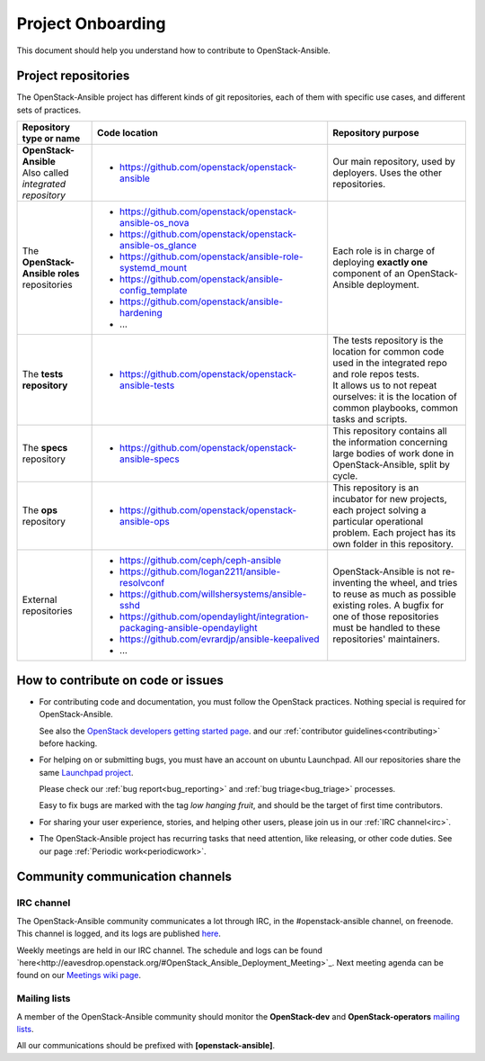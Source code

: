 ==================
Project Onboarding
==================

This document should help you understand how to contribute to
OpenStack-Ansible.

Project repositories
====================

The OpenStack-Ansible project has different kinds of git repositories,
each of them with specific use cases, and different sets of practices.

.. list-table::
   :header-rows: 1

   * - Repository type or name
     - Code location
     - Repository purpose
   * - | **OpenStack-Ansible**
       | Also called *integrated repository*
     - * https://github.com/openstack/openstack-ansible
     - Our main repository, used by deployers.
       Uses the other repositories.
   * - | The **OpenStack-Ansible roles** repositories
     - * https://github.com/openstack/openstack-ansible-os_nova
       * https://github.com/openstack/openstack-ansible-os_glance
       * https://github.com/openstack/ansible-role-systemd_mount
       * https://github.com/openstack/ansible-config_template
       * https://github.com/openstack/ansible-hardening
       * ...
     - Each role is in charge of deploying **exactly one**
       component of an OpenStack-Ansible deployment.
   * - | The **tests repository**
     - * https://github.com/openstack/openstack-ansible-tests
     - | The tests repository is the location for common code used in
         the integrated repo and role repos tests.
       | It allows us to not repeat ourselves: it is the location of
         common playbooks, common tasks and scripts.
   * - | The **specs** repository
     - * https://github.com/openstack/openstack-ansible-specs
     - This repository contains all the information concerning
       large bodies of work done in OpenStack-Ansible,
       split by cycle.
   * - | The **ops** repository
     - * https://github.com/openstack/openstack-ansible-ops
     - This repository is an incubator for new projects, each project
       solving a particular operational problem. Each project has its
       own folder in this repository.
   * - | External repositories
     - * https://github.com/ceph/ceph-ansible
       * https://github.com/logan2211/ansible-resolvconf
       * https://github.com/willshersystems/ansible-sshd
       * https://github.com/opendaylight/integration-packaging-ansible-opendaylight
       * https://github.com/evrardjp/ansible-keepalived
       * ...
     - OpenStack-Ansible is not re-inventing the wheel, and tries to
       reuse as much as possible existing roles. A bugfix for one of
       those repositories must be handled to these repositories'
       maintainers.

How to contribute on code or issues
===================================

* For contributing code and documentation, you must follow the
  OpenStack practices. Nothing special is required for OpenStack-Ansible.

  See also the `OpenStack developers getting started page`_.
  and our :ref:`contributor guidelines<contributing>` before hacking.

* For helping on or submitting bugs, you must have an account on
  ubuntu Launchpad.
  All our repositories share the same `Launchpad project`_.

  Please check our :ref:`bug report<bug_reporting>` and
  :ref:`bug triage<bug_triage>` processes.

  Easy to fix bugs are marked with the tag *low hanging fruit*, and
  should be the target of first time contributors.

* For sharing your user experience, stories, and helping other users,
  please join us in our :ref:`IRC channel<irc>`.

* The OpenStack-Ansible project has recurring tasks that need
  attention, like releasing, or other code duties.
  See our page :ref:`Periodic work<periodicwork>`.

.. _OpenStack developers getting started page: https://docs.openstack.org/infra/manual/developers.html#getting-started
.. _Launchpad project: https://bugs.launchpad.net/openstack-ansible

Community communication channels
================================

.. _irc:

IRC channel
^^^^^^^^^^^

The OpenStack-Ansible community communicates a lot through IRC, in
the #openstack-ansible channel, on freenode. This channel is
logged, and its logs are published
`here <http://eavesdrop.openstack.org/irclogs/%23openstack-ansible/>`_.

Weekly meetings are held in our IRC channel. The schedule and
logs can be found `here<http://eavesdrop.openstack.org/#OpenStack_Ansible_Deployment_Meeting>`_.
Next meeting agenda can be found on our
`Meetings wiki page <https://wiki.openstack.org/wiki/Meetings/openstack-ansible>`_.

Mailing lists
^^^^^^^^^^^^^

A member of the OpenStack-Ansible community should monitor the
**OpenStack-dev** and **OpenStack-operators** `mailing lists`_.

.. _mailing lists: http://lists.openstack.org/cgi-bin/mailman/listinfo

All our communications should be prefixed with **[openstack-ansible]**.

